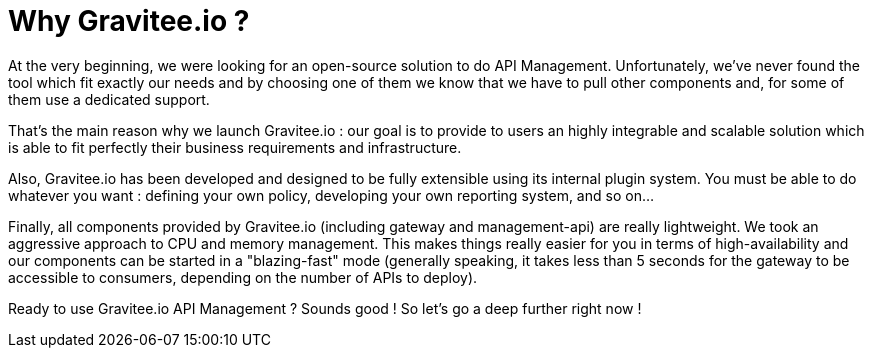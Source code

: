 = Why Gravitee.io ?
:page-sidebar: apim_1_x_sidebar
:page-toc: false

At the very beginning, we were looking for an open-source solution to do API Management. Unfortunately, we've never found
the tool which fit exactly our needs and by choosing one of them we know that we have to pull other components and,
for some of them use a dedicated support.

That's the main reason why we launch Gravitee.io : our goal is to provide to users an highly integrable and scalable
solution which is able to fit perfectly their business requirements and infrastructure.

Also, Gravitee.io has been developed and designed to be fully extensible using its internal plugin system. You must be
able to do whatever you want : defining your own policy, developing your own reporting system, and so on...

Finally, all components provided by Gravitee.io (including gateway and management-api) are really lightweight. We
took an aggressive approach to CPU and memory management. This makes things really easier for you in terms of high-availability
and our components can be started in a "blazing-fast" mode (generally speaking, it takes less than 5 seconds for the gateway
to be accessible to consumers, depending on the number of APIs to deploy).

Ready to use Gravitee.io API Management ? Sounds good ! So let's go a deep further right now !
